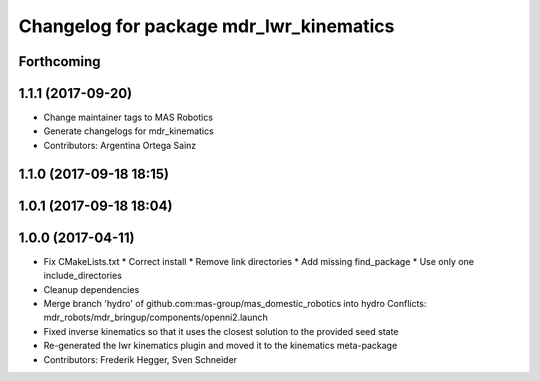 ^^^^^^^^^^^^^^^^^^^^^^^^^^^^^^^^^^^^^^^^
Changelog for package mdr_lwr_kinematics
^^^^^^^^^^^^^^^^^^^^^^^^^^^^^^^^^^^^^^^^

Forthcoming
-----------

1.1.1 (2017-09-20)
------------------
* Change maintainer tags to MAS Robotics
* Generate changelogs for mdr_kinematics
* Contributors: Argentina Ortega Sainz

1.1.0 (2017-09-18 18:15)
------------------------

1.0.1 (2017-09-18 18:04)
------------------------

1.0.0 (2017-04-11)
------------------
* Fix CMakeLists.txt
  * Correct install
  * Remove link directories
  * Add missing find_package
  * Use only one include_directories
* Cleanup dependencies
* Merge branch 'hydro' of github.com:mas-group/mas_domestic_robotics into hydro
  Conflicts:
  mdr_robots/mdr_bringup/components/openni2.launch
* Fixed inverse kinematics so that it uses the closest solution to the provided seed state
* Re-generated the lwr kinematics plugin and moved it to the kinematics meta-package
* Contributors: Frederik Hegger, Sven Schneider
